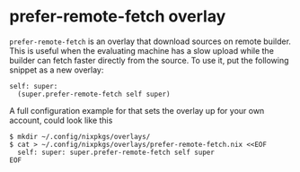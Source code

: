 * prefer-remote-fetch overlay
  :PROPERTIES:
  :CUSTOM_ID: sec-prefer-remote-fetch
  :END:

=prefer-remote-fetch= is an overlay that download sources on remote
builder. This is useful when the evaluating machine has a slow upload
while the builder can fetch faster directly from the source. To use it,
put the following snippet as a new overlay:

#+BEGIN_EXAMPLE
  self: super:
    (super.prefer-remote-fetch self super)
#+END_EXAMPLE

A full configuration example for that sets the overlay up for your own
account, could look like this

#+BEGIN_EXAMPLE
  $ mkdir ~/.config/nixpkgs/overlays/
  $ cat > ~/.config/nixpkgs/overlays/prefer-remote-fetch.nix <<EOF
    self: super: super.prefer-remote-fetch self super
  EOF
#+END_EXAMPLE
